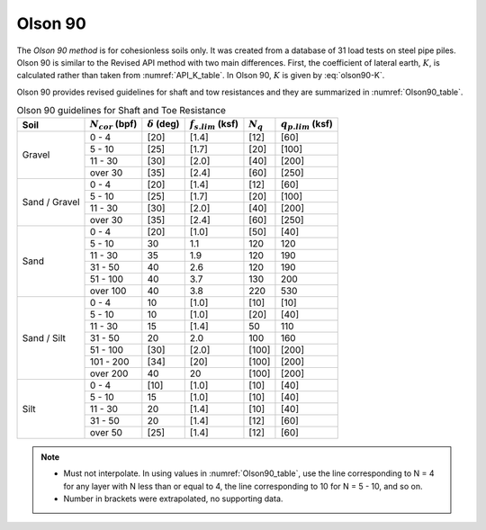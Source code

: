 
Olson 90
========

The *Olson 90 method* is for cohesionless soils only. It was created from a database of 31 load tests on steel pipe piles. Olson 90 is similar to the Revised API method with two main differences. First, the coefficient of lateral earth, :math:`K`, is calculated rather than taken from :numref:`API_K_table`. In Olson 90, :math:`K` is given by :eq:`olson90-K`.

.. math::
   :label: olson90-K

   K = \begin{cases}
   0.16 + 0.015 \, N_{cor} & \textrm{non-displacement piles}\\
   0.70 + 0.015 \, N_{cor} & \textrm{full displacement piles}
   \end{cases}


Olson 90 provides revised guidelines for shaft and tow resistances and they are summarized in :numref:`Olson90_table`.



.. table:: Olson 90 guidelines for Shaft and Toe Resistance
   :name: Olson90_table

   +---------------+-----------------------+----------------------+-------------------------+-------------+-------------------------+
   | Soil          | :math:`N_{cor}` (bpf) | :math:`\delta` (deg) | :math:`f_{s.lim}` (ksf) | :math:`N_q` | :math:`q_{p.lim}` (ksf) |
   +===============+=======================+======================+=========================+=============+=========================+
   | Gravel        | 0 - 4                 | [20]                 | [1.4]                   | [12]        | [60]                    |
   +               +-----------------------+----------------------+-------------------------+-------------+-------------------------+
   |               | 5 - 10                | [25]                 | [1.7]                   | [20]        | [100]                   |
   +               +-----------------------+----------------------+-------------------------+-------------+-------------------------+
   |               | 11 - 30               | [30]                 | [2.0]                   | [40]        | [200]                   |
   +               +-----------------------+----------------------+-------------------------+-------------+-------------------------+
   |               | over 30               | [35]                 | [2.4]                   | [60]        | [250]                   |
   +---------------+-----------------------+----------------------+-------------------------+-------------+-------------------------+
   | Sand / Gravel | 0 - 4                 | [20]                 | [1.4]                   | [12]        | [60]                    |
   +               +-----------------------+----------------------+-------------------------+-------------+-------------------------+
   |               | 5 - 10                | [25]                 | [1.7]                   | [20]        | [100]                   |
   +               +-----------------------+----------------------+-------------------------+-------------+-------------------------+
   |               | 11 - 30               | [30]                 | [2.0]                   | [40]        | [200]                   |
   +               +-----------------------+----------------------+-------------------------+-------------+-------------------------+
   |               | over 30               | [35]                 | [2.4]                   | [60]        | [250]                   |
   +---------------+-----------------------+----------------------+-------------------------+-------------+-------------------------+
   | Sand          | 0 - 4                 | [20]                 | [1.0]                   | [50]        | [40]                    |
   +               +-----------------------+----------------------+-------------------------+-------------+-------------------------+
   |               | 5 - 10                | 30                   | 1.1                     | 120         | 120                     |
   +               +-----------------------+----------------------+-------------------------+-------------+-------------------------+
   |               | 11 - 30               | 35                   | 1.9                     | 120         | 190                     |
   +               +-----------------------+----------------------+-------------------------+-------------+-------------------------+
   |               | 31 - 50               | 40                   | 2.6                     | 120         | 190                     |
   +               +-----------------------+----------------------+-------------------------+-------------+-------------------------+
   |               | 51 - 100              | 40                   | 3.7                     | 130         | 200                     |
   +               +-----------------------+----------------------+-------------------------+-------------+-------------------------+
   |               | over 100              | 40                   | 3.8                     | 220         | 530                     |
   +---------------+-----------------------+----------------------+-------------------------+-------------+-------------------------+
   | Sand / Silt   | 0 - 4                 | 10                   | [1.0]                   | [10]        | [10]                    |
   +               +-----------------------+----------------------+-------------------------+-------------+-------------------------+
   |               | 5 - 10                | 10                   | [1.0]                   | [20]        | [40]                    |
   +               +-----------------------+----------------------+-------------------------+-------------+-------------------------+
   |               | 11 - 30               | 15                   | [1.4]                   | 50          | 110                     |
   +               +-----------------------+----------------------+-------------------------+-------------+-------------------------+
   |               | 31 - 50               | 20                   | 2.0                     | 100         | 160                     |
   +               +-----------------------+----------------------+-------------------------+-------------+-------------------------+
   |               | 51 - 100              | [30]                 | [2.0]                   | [100]       | [200]                   |
   +               +-----------------------+----------------------+-------------------------+-------------+-------------------------+
   |               | 101 - 200             | [34]                 | [20]                    | [100]       | [200]                   |
   +               +-----------------------+----------------------+-------------------------+-------------+-------------------------+
   |               | over 200              | 40                   | 20                      | [100]       | [200]                   |
   +---------------+-----------------------+----------------------+-------------------------+-------------+-------------------------+
   | Silt          | 0 - 4                 | [10]                 | [1.0]                   | [10]        | [40]                    |
   +               +-----------------------+----------------------+-------------------------+-------------+-------------------------+
   |               | 5 - 10                | 15                   | [1.0]                   | [10]        | [40]                    |
   +               +-----------------------+----------------------+-------------------------+-------------+-------------------------+
   |               | 11 - 30               | 20                   | [1.4]                   | [10]        | [40]                    |
   +               +-----------------------+----------------------+-------------------------+-------------+-------------------------+
   |               | 31 - 50               | 20                   | [1.4]                   | [12]        | [60]                    |
   +               +-----------------------+----------------------+-------------------------+-------------+-------------------------+
   |               | over 50               | [25]                 | [1.4]                   | [12]        | [60]                    |
   +---------------+-----------------------+----------------------+-------------------------+-------------+-------------------------+


.. note::

   - Must not interpolate. In using values in :numref:`Olson90_table`, use the line corresponding to N = 4 for any layer with N less than or equal to 4, the line corresponding to 10 for N = 5 - 10, and so on.
   - Number in brackets were extrapolated, no supporting data.
